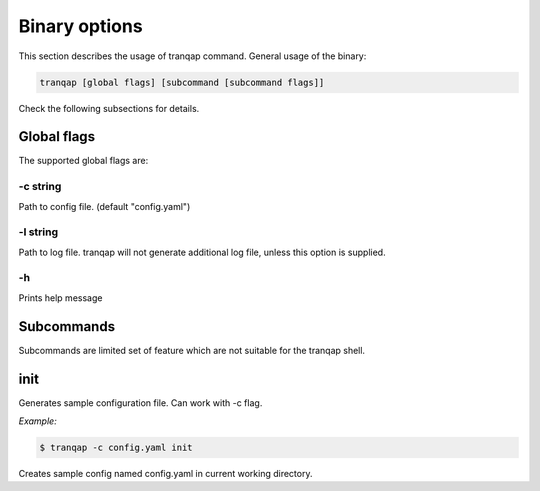 Binary options
==============

This section describes the usage of tranqap command. General usage of the
binary:

.. code:: shell

    tranqap [global flags] [subcommand [subcommand flags]]

Check the following subsections for details.

Global flags
------------

The supported global flags are:

-c string
~~~~~~~~~

Path to config file. (default "config.yaml")

-l string
~~~~~~~~~

Path to log file. tranqap will not generate additional log file, unless
this option is supplied.

-h
~~

Prints help message

Subcommands
-----------

Subcommands are limited set of feature which are not suitable for the
tranqap shell.

init
----

Generates sample configuration file. Can work with -c flag.

*Example:*

.. code:: shell

    $ tranqap -c config.yaml init

Creates sample config named config.yaml in current working directory.
